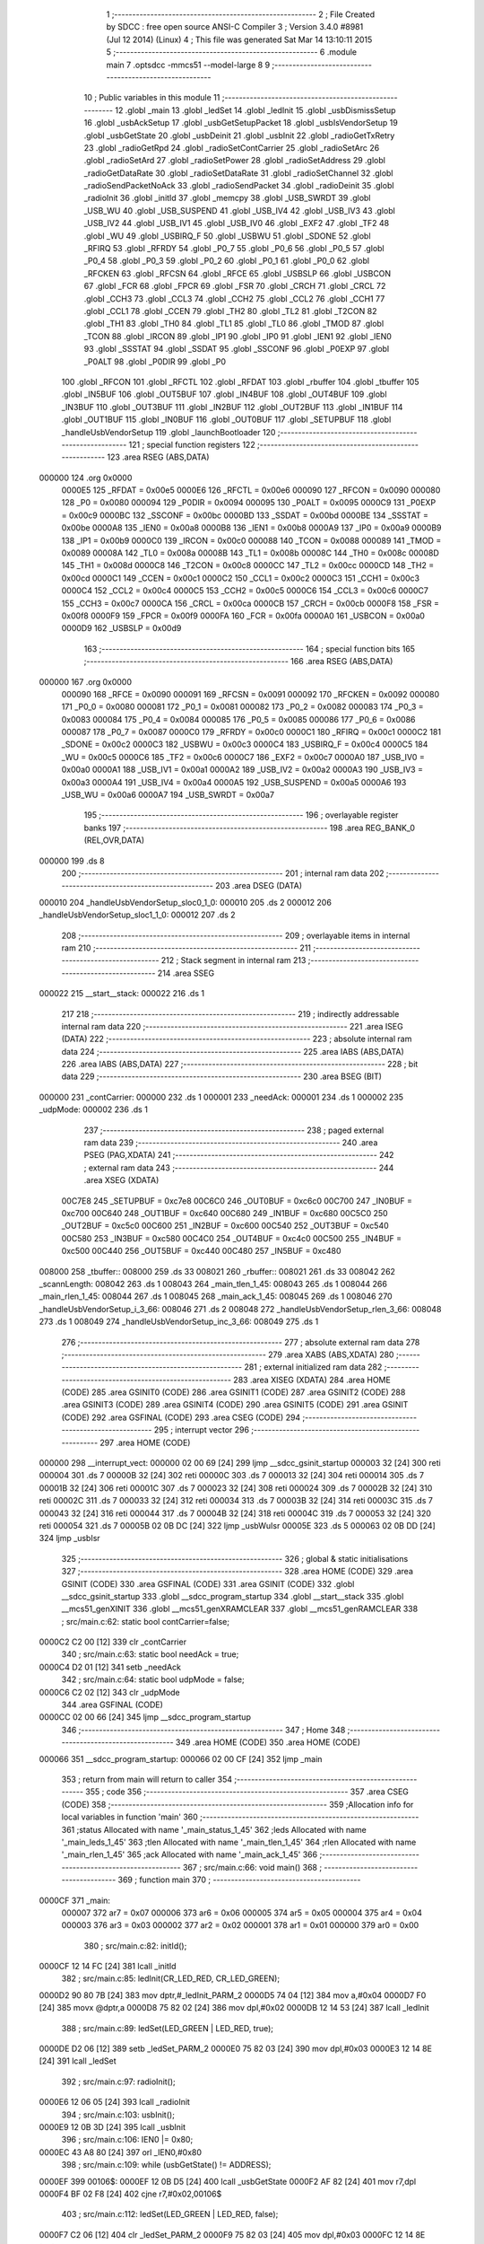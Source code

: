                                       1 ;--------------------------------------------------------
                                      2 ; File Created by SDCC : free open source ANSI-C Compiler
                                      3 ; Version 3.4.0 #8981 (Jul 12 2014) (Linux)
                                      4 ; This file was generated Sat Mar 14 13:10:11 2015
                                      5 ;--------------------------------------------------------
                                      6 	.module main
                                      7 	.optsdcc -mmcs51 --model-large
                                      8 	
                                      9 ;--------------------------------------------------------
                                     10 ; Public variables in this module
                                     11 ;--------------------------------------------------------
                                     12 	.globl _main
                                     13 	.globl _ledSet
                                     14 	.globl _ledInit
                                     15 	.globl _usbDismissSetup
                                     16 	.globl _usbAckSetup
                                     17 	.globl _usbGetSetupPacket
                                     18 	.globl _usbIsVendorSetup
                                     19 	.globl _usbGetState
                                     20 	.globl _usbDeinit
                                     21 	.globl _usbInit
                                     22 	.globl _radioGetTxRetry
                                     23 	.globl _radioGetRpd
                                     24 	.globl _radioSetContCarrier
                                     25 	.globl _radioSetArc
                                     26 	.globl _radioSetArd
                                     27 	.globl _radioSetPower
                                     28 	.globl _radioSetAddress
                                     29 	.globl _radioGetDataRate
                                     30 	.globl _radioSetDataRate
                                     31 	.globl _radioSetChannel
                                     32 	.globl _radioSendPacketNoAck
                                     33 	.globl _radioSendPacket
                                     34 	.globl _radioDeinit
                                     35 	.globl _radioInit
                                     36 	.globl _initId
                                     37 	.globl _memcpy
                                     38 	.globl _USB_SWRDT
                                     39 	.globl _USB_WU
                                     40 	.globl _USB_SUSPEND
                                     41 	.globl _USB_IV4
                                     42 	.globl _USB_IV3
                                     43 	.globl _USB_IV2
                                     44 	.globl _USB_IV1
                                     45 	.globl _USB_IV0
                                     46 	.globl _EXF2
                                     47 	.globl _TF2
                                     48 	.globl _WU
                                     49 	.globl _USBIRQ_F
                                     50 	.globl _USBWU
                                     51 	.globl _SDONE
                                     52 	.globl _RFIRQ
                                     53 	.globl _RFRDY
                                     54 	.globl _P0_7
                                     55 	.globl _P0_6
                                     56 	.globl _P0_5
                                     57 	.globl _P0_4
                                     58 	.globl _P0_3
                                     59 	.globl _P0_2
                                     60 	.globl _P0_1
                                     61 	.globl _P0_0
                                     62 	.globl _RFCKEN
                                     63 	.globl _RFCSN
                                     64 	.globl _RFCE
                                     65 	.globl _USBSLP
                                     66 	.globl _USBCON
                                     67 	.globl _FCR
                                     68 	.globl _FPCR
                                     69 	.globl _FSR
                                     70 	.globl _CRCH
                                     71 	.globl _CRCL
                                     72 	.globl _CCH3
                                     73 	.globl _CCL3
                                     74 	.globl _CCH2
                                     75 	.globl _CCL2
                                     76 	.globl _CCH1
                                     77 	.globl _CCL1
                                     78 	.globl _CCEN
                                     79 	.globl _TH2
                                     80 	.globl _TL2
                                     81 	.globl _T2CON
                                     82 	.globl _TH1
                                     83 	.globl _TH0
                                     84 	.globl _TL1
                                     85 	.globl _TL0
                                     86 	.globl _TMOD
                                     87 	.globl _TCON
                                     88 	.globl _IRCON
                                     89 	.globl _IP1
                                     90 	.globl _IP0
                                     91 	.globl _IEN1
                                     92 	.globl _IEN0
                                     93 	.globl _SSSTAT
                                     94 	.globl _SSDAT
                                     95 	.globl _SSCONF
                                     96 	.globl _P0EXP
                                     97 	.globl _P0ALT
                                     98 	.globl _P0DIR
                                     99 	.globl _P0
                                    100 	.globl _RFCON
                                    101 	.globl _RFCTL
                                    102 	.globl _RFDAT
                                    103 	.globl _rbuffer
                                    104 	.globl _tbuffer
                                    105 	.globl _IN5BUF
                                    106 	.globl _OUT5BUF
                                    107 	.globl _IN4BUF
                                    108 	.globl _OUT4BUF
                                    109 	.globl _IN3BUF
                                    110 	.globl _OUT3BUF
                                    111 	.globl _IN2BUF
                                    112 	.globl _OUT2BUF
                                    113 	.globl _IN1BUF
                                    114 	.globl _OUT1BUF
                                    115 	.globl _IN0BUF
                                    116 	.globl _OUT0BUF
                                    117 	.globl _SETUPBUF
                                    118 	.globl _handleUsbVendorSetup
                                    119 	.globl _launchBootloader
                                    120 ;--------------------------------------------------------
                                    121 ; special function registers
                                    122 ;--------------------------------------------------------
                                    123 	.area RSEG    (ABS,DATA)
      000000                        124 	.org 0x0000
                           0000E5   125 _RFDAT	=	0x00e5
                           0000E6   126 _RFCTL	=	0x00e6
                           000090   127 _RFCON	=	0x0090
                           000080   128 _P0	=	0x0080
                           000094   129 _P0DIR	=	0x0094
                           000095   130 _P0ALT	=	0x0095
                           0000C9   131 _P0EXP	=	0x00c9
                           0000BC   132 _SSCONF	=	0x00bc
                           0000BD   133 _SSDAT	=	0x00bd
                           0000BE   134 _SSSTAT	=	0x00be
                           0000A8   135 _IEN0	=	0x00a8
                           0000B8   136 _IEN1	=	0x00b8
                           0000A9   137 _IP0	=	0x00a9
                           0000B9   138 _IP1	=	0x00b9
                           0000C0   139 _IRCON	=	0x00c0
                           000088   140 _TCON	=	0x0088
                           000089   141 _TMOD	=	0x0089
                           00008A   142 _TL0	=	0x008a
                           00008B   143 _TL1	=	0x008b
                           00008C   144 _TH0	=	0x008c
                           00008D   145 _TH1	=	0x008d
                           0000C8   146 _T2CON	=	0x00c8
                           0000CC   147 _TL2	=	0x00cc
                           0000CD   148 _TH2	=	0x00cd
                           0000C1   149 _CCEN	=	0x00c1
                           0000C2   150 _CCL1	=	0x00c2
                           0000C3   151 _CCH1	=	0x00c3
                           0000C4   152 _CCL2	=	0x00c4
                           0000C5   153 _CCH2	=	0x00c5
                           0000C6   154 _CCL3	=	0x00c6
                           0000C7   155 _CCH3	=	0x00c7
                           0000CA   156 _CRCL	=	0x00ca
                           0000CB   157 _CRCH	=	0x00cb
                           0000F8   158 _FSR	=	0x00f8
                           0000F9   159 _FPCR	=	0x00f9
                           0000FA   160 _FCR	=	0x00fa
                           0000A0   161 _USBCON	=	0x00a0
                           0000D9   162 _USBSLP	=	0x00d9
                                    163 ;--------------------------------------------------------
                                    164 ; special function bits
                                    165 ;--------------------------------------------------------
                                    166 	.area RSEG    (ABS,DATA)
      000000                        167 	.org 0x0000
                           000090   168 _RFCE	=	0x0090
                           000091   169 _RFCSN	=	0x0091
                           000092   170 _RFCKEN	=	0x0092
                           000080   171 _P0_0	=	0x0080
                           000081   172 _P0_1	=	0x0081
                           000082   173 _P0_2	=	0x0082
                           000083   174 _P0_3	=	0x0083
                           000084   175 _P0_4	=	0x0084
                           000085   176 _P0_5	=	0x0085
                           000086   177 _P0_6	=	0x0086
                           000087   178 _P0_7	=	0x0087
                           0000C0   179 _RFRDY	=	0x00c0
                           0000C1   180 _RFIRQ	=	0x00c1
                           0000C2   181 _SDONE	=	0x00c2
                           0000C3   182 _USBWU	=	0x00c3
                           0000C4   183 _USBIRQ_F	=	0x00c4
                           0000C5   184 _WU	=	0x00c5
                           0000C6   185 _TF2	=	0x00c6
                           0000C7   186 _EXF2	=	0x00c7
                           0000A0   187 _USB_IV0	=	0x00a0
                           0000A1   188 _USB_IV1	=	0x00a1
                           0000A2   189 _USB_IV2	=	0x00a2
                           0000A3   190 _USB_IV3	=	0x00a3
                           0000A4   191 _USB_IV4	=	0x00a4
                           0000A5   192 _USB_SUSPEND	=	0x00a5
                           0000A6   193 _USB_WU	=	0x00a6
                           0000A7   194 _USB_SWRDT	=	0x00a7
                                    195 ;--------------------------------------------------------
                                    196 ; overlayable register banks
                                    197 ;--------------------------------------------------------
                                    198 	.area REG_BANK_0	(REL,OVR,DATA)
      000000                        199 	.ds 8
                                    200 ;--------------------------------------------------------
                                    201 ; internal ram data
                                    202 ;--------------------------------------------------------
                                    203 	.area DSEG    (DATA)
      000010                        204 _handleUsbVendorSetup_sloc0_1_0:
      000010                        205 	.ds 2
      000012                        206 _handleUsbVendorSetup_sloc1_1_0:
      000012                        207 	.ds 2
                                    208 ;--------------------------------------------------------
                                    209 ; overlayable items in internal ram 
                                    210 ;--------------------------------------------------------
                                    211 ;--------------------------------------------------------
                                    212 ; Stack segment in internal ram 
                                    213 ;--------------------------------------------------------
                                    214 	.area	SSEG
      000022                        215 __start__stack:
      000022                        216 	.ds	1
                                    217 
                                    218 ;--------------------------------------------------------
                                    219 ; indirectly addressable internal ram data
                                    220 ;--------------------------------------------------------
                                    221 	.area ISEG    (DATA)
                                    222 ;--------------------------------------------------------
                                    223 ; absolute internal ram data
                                    224 ;--------------------------------------------------------
                                    225 	.area IABS    (ABS,DATA)
                                    226 	.area IABS    (ABS,DATA)
                                    227 ;--------------------------------------------------------
                                    228 ; bit data
                                    229 ;--------------------------------------------------------
                                    230 	.area BSEG    (BIT)
      000000                        231 _contCarrier:
      000000                        232 	.ds 1
      000001                        233 _needAck:
      000001                        234 	.ds 1
      000002                        235 _udpMode:
      000002                        236 	.ds 1
                                    237 ;--------------------------------------------------------
                                    238 ; paged external ram data
                                    239 ;--------------------------------------------------------
                                    240 	.area PSEG    (PAG,XDATA)
                                    241 ;--------------------------------------------------------
                                    242 ; external ram data
                                    243 ;--------------------------------------------------------
                                    244 	.area XSEG    (XDATA)
                           00C7E8   245 _SETUPBUF	=	0xc7e8
                           00C6C0   246 _OUT0BUF	=	0xc6c0
                           00C700   247 _IN0BUF	=	0xc700
                           00C640   248 _OUT1BUF	=	0xc640
                           00C680   249 _IN1BUF	=	0xc680
                           00C5C0   250 _OUT2BUF	=	0xc5c0
                           00C600   251 _IN2BUF	=	0xc600
                           00C540   252 _OUT3BUF	=	0xc540
                           00C580   253 _IN3BUF	=	0xc580
                           00C4C0   254 _OUT4BUF	=	0xc4c0
                           00C500   255 _IN4BUF	=	0xc500
                           00C440   256 _OUT5BUF	=	0xc440
                           00C480   257 _IN5BUF	=	0xc480
      008000                        258 _tbuffer::
      008000                        259 	.ds 33
      008021                        260 _rbuffer::
      008021                        261 	.ds 33
      008042                        262 _scannLength:
      008042                        263 	.ds 1
      008043                        264 _main_tlen_1_45:
      008043                        265 	.ds 1
      008044                        266 _main_rlen_1_45:
      008044                        267 	.ds 1
      008045                        268 _main_ack_1_45:
      008045                        269 	.ds 1
      008046                        270 _handleUsbVendorSetup_i_3_66:
      008046                        271 	.ds 2
      008048                        272 _handleUsbVendorSetup_rlen_3_66:
      008048                        273 	.ds 1
      008049                        274 _handleUsbVendorSetup_inc_3_66:
      008049                        275 	.ds 1
                                    276 ;--------------------------------------------------------
                                    277 ; absolute external ram data
                                    278 ;--------------------------------------------------------
                                    279 	.area XABS    (ABS,XDATA)
                                    280 ;--------------------------------------------------------
                                    281 ; external initialized ram data
                                    282 ;--------------------------------------------------------
                                    283 	.area XISEG   (XDATA)
                                    284 	.area HOME    (CODE)
                                    285 	.area GSINIT0 (CODE)
                                    286 	.area GSINIT1 (CODE)
                                    287 	.area GSINIT2 (CODE)
                                    288 	.area GSINIT3 (CODE)
                                    289 	.area GSINIT4 (CODE)
                                    290 	.area GSINIT5 (CODE)
                                    291 	.area GSINIT  (CODE)
                                    292 	.area GSFINAL (CODE)
                                    293 	.area CSEG    (CODE)
                                    294 ;--------------------------------------------------------
                                    295 ; interrupt vector 
                                    296 ;--------------------------------------------------------
                                    297 	.area HOME    (CODE)
      000000                        298 __interrupt_vect:
      000000 02 00 69         [24]  299 	ljmp	__sdcc_gsinit_startup
      000003 32               [24]  300 	reti
      000004                        301 	.ds	7
      00000B 32               [24]  302 	reti
      00000C                        303 	.ds	7
      000013 32               [24]  304 	reti
      000014                        305 	.ds	7
      00001B 32               [24]  306 	reti
      00001C                        307 	.ds	7
      000023 32               [24]  308 	reti
      000024                        309 	.ds	7
      00002B 32               [24]  310 	reti
      00002C                        311 	.ds	7
      000033 32               [24]  312 	reti
      000034                        313 	.ds	7
      00003B 32               [24]  314 	reti
      00003C                        315 	.ds	7
      000043 32               [24]  316 	reti
      000044                        317 	.ds	7
      00004B 32               [24]  318 	reti
      00004C                        319 	.ds	7
      000053 32               [24]  320 	reti
      000054                        321 	.ds	7
      00005B 02 0B DC         [24]  322 	ljmp	_usbWuIsr
      00005E                        323 	.ds	5
      000063 02 0B DD         [24]  324 	ljmp	_usbIsr
                                    325 ;--------------------------------------------------------
                                    326 ; global & static initialisations
                                    327 ;--------------------------------------------------------
                                    328 	.area HOME    (CODE)
                                    329 	.area GSINIT  (CODE)
                                    330 	.area GSFINAL (CODE)
                                    331 	.area GSINIT  (CODE)
                                    332 	.globl __sdcc_gsinit_startup
                                    333 	.globl __sdcc_program_startup
                                    334 	.globl __start__stack
                                    335 	.globl __mcs51_genXINIT
                                    336 	.globl __mcs51_genXRAMCLEAR
                                    337 	.globl __mcs51_genRAMCLEAR
                                    338 ;	src/main.c:62: static bool contCarrier=false;
      0000C2 C2 00            [12]  339 	clr	_contCarrier
                                    340 ;	src/main.c:63: static bool needAck = true;
      0000C4 D2 01            [12]  341 	setb	_needAck
                                    342 ;	src/main.c:64: static bool udpMode = false;
      0000C6 C2 02            [12]  343 	clr	_udpMode
                                    344 	.area GSFINAL (CODE)
      0000CC 02 00 66         [24]  345 	ljmp	__sdcc_program_startup
                                    346 ;--------------------------------------------------------
                                    347 ; Home
                                    348 ;--------------------------------------------------------
                                    349 	.area HOME    (CODE)
                                    350 	.area HOME    (CODE)
      000066                        351 __sdcc_program_startup:
      000066 02 00 CF         [24]  352 	ljmp	_main
                                    353 ;	return from main will return to caller
                                    354 ;--------------------------------------------------------
                                    355 ; code
                                    356 ;--------------------------------------------------------
                                    357 	.area CSEG    (CODE)
                                    358 ;------------------------------------------------------------
                                    359 ;Allocation info for local variables in function 'main'
                                    360 ;------------------------------------------------------------
                                    361 ;status                    Allocated with name '_main_status_1_45'
                                    362 ;leds                      Allocated with name '_main_leds_1_45'
                                    363 ;tlen                      Allocated with name '_main_tlen_1_45'
                                    364 ;rlen                      Allocated with name '_main_rlen_1_45'
                                    365 ;ack                       Allocated with name '_main_ack_1_45'
                                    366 ;------------------------------------------------------------
                                    367 ;	src/main.c:66: void main()
                                    368 ;	-----------------------------------------
                                    369 ;	 function main
                                    370 ;	-----------------------------------------
      0000CF                        371 _main:
                           000007   372 	ar7 = 0x07
                           000006   373 	ar6 = 0x06
                           000005   374 	ar5 = 0x05
                           000004   375 	ar4 = 0x04
                           000003   376 	ar3 = 0x03
                           000002   377 	ar2 = 0x02
                           000001   378 	ar1 = 0x01
                           000000   379 	ar0 = 0x00
                                    380 ;	src/main.c:82: initId();
      0000CF 12 14 FC         [24]  381 	lcall	_initId
                                    382 ;	src/main.c:85: ledInit(CR_LED_RED, CR_LED_GREEN);
      0000D2 90 80 7B         [24]  383 	mov	dptr,#_ledInit_PARM_2
      0000D5 74 04            [12]  384 	mov	a,#0x04
      0000D7 F0               [24]  385 	movx	@dptr,a
      0000D8 75 82 02         [24]  386 	mov	dpl,#0x02
      0000DB 12 14 53         [24]  387 	lcall	_ledInit
                                    388 ;	src/main.c:89: ledSet(LED_GREEN | LED_RED, true);
      0000DE D2 06            [12]  389 	setb	_ledSet_PARM_2
      0000E0 75 82 03         [24]  390 	mov	dpl,#0x03
      0000E3 12 14 8E         [24]  391 	lcall	_ledSet
                                    392 ;	src/main.c:97: radioInit();
      0000E6 12 06 05         [24]  393 	lcall	_radioInit
                                    394 ;	src/main.c:103: usbInit();
      0000E9 12 0B 3D         [24]  395 	lcall	_usbInit
                                    396 ;	src/main.c:106: IEN0 |= 0x80;
      0000EC 43 A8 80         [24]  397 	orl	_IEN0,#0x80
                                    398 ;	src/main.c:109: while (usbGetState() != ADDRESS);
      0000EF                        399 00106$:
      0000EF 12 0B D5         [24]  400 	lcall	_usbGetState
      0000F2 AF 82            [24]  401 	mov	r7,dpl
      0000F4 BF 02 F8         [24]  402 	cjne	r7,#0x02,00106$
                                    403 ;	src/main.c:112: ledSet(LED_GREEN | LED_RED, false);
      0000F7 C2 06            [12]  404 	clr	_ledSet_PARM_2
      0000F9 75 82 03         [24]  405 	mov	dpl,#0x03
      0000FC 12 14 8E         [24]  406 	lcall	_ledSet
                                    407 ;	src/main.c:115: while (usbGetState() != CONFIGURED);
      0000FF                        408 00109$:
      0000FF 12 0B D5         [24]  409 	lcall	_usbGetState
      000102 AF 82            [24]  410 	mov	r7,dpl
      000104 BF 03 F8         [24]  411 	cjne	r7,#0x03,00109$
                                    412 ;	src/main.c:118: OUT1BC=0xFF;
      000107 90 C7 C7         [24]  413 	mov	dptr,#0xC7C7
      00010A 74 FF            [12]  414 	mov	a,#0xFF
      00010C F0               [24]  415 	movx	@dptr,a
                                    416 ;	src/main.c:120: while(1)
      00010D                        417 00132$:
                                    418 ;	src/main.c:124: if (!(OUT1CS&EPBSY) && !contCarrier)
      00010D 90 C7 C6         [24]  419 	mov	dptr,#0xC7C6
      000110 E0               [24]  420 	movx	a,@dptr
      000111 FF               [12]  421 	mov	r7,a
      000112 30 E1 03         [24]  422 	jnb	acc.1,00189$
      000115 02 02 79         [24]  423 	ljmp	00127$
      000118                        424 00189$:
      000118 30 00 03         [24]  425 	jnb	_contCarrier,00190$
      00011B 02 02 79         [24]  426 	ljmp	00127$
      00011E                        427 00190$:
                                    428 ;	src/main.c:128: IN1CS = 0x02;
      00011E 90 C7 B6         [24]  429 	mov	dptr,#0xC7B6
      000121 74 02            [12]  430 	mov	a,#0x02
      000123 F0               [24]  431 	movx	@dptr,a
                                    432 ;	src/main.c:131: tlen = OUT1BC;
      000124 90 C7 C7         [24]  433 	mov	dptr,#0xC7C7
      000127 E0               [24]  434 	movx	a,@dptr
      000128 FF               [12]  435 	mov	r7,a
      000129 90 80 43         [24]  436 	mov	dptr,#_main_tlen_1_45
      00012C F0               [24]  437 	movx	@dptr,a
                                    438 ;	src/main.c:132: if (tlen>32) tlen=32;
      00012D C3               [12]  439 	clr	c
      00012E 74 A0            [12]  440 	mov	a,#(0x20 ^ 0x80)
      000130 8F F0            [24]  441 	mov	b,r7
      000132 63 F0 80         [24]  442 	xrl	b,#0x80
      000135 95 F0            [12]  443 	subb	a,b
      000137 50 06            [24]  444 	jnc	00113$
      000139 90 80 43         [24]  445 	mov	dptr,#_main_tlen_1_45
      00013C 74 20            [12]  446 	mov	a,#0x20
      00013E F0               [24]  447 	movx	@dptr,a
      00013F                        448 00113$:
                                    449 ;	src/main.c:135: memcpy(tbuffer, OUT1BUF, tlen);
      00013F 90 80 43         [24]  450 	mov	dptr,#_main_tlen_1_45
      000142 E0               [24]  451 	movx	a,@dptr
      000143 FF               [12]  452 	mov	r7,a
      000144 FD               [12]  453 	mov	r5,a
      000145 33               [12]  454 	rlc	a
      000146 95 E0            [12]  455 	subb	a,acc
      000148 FE               [12]  456 	mov	r6,a
      000149 90 80 85         [24]  457 	mov	dptr,#_memcpy_PARM_2
      00014C 74 40            [12]  458 	mov	a,#_OUT1BUF
      00014E F0               [24]  459 	movx	@dptr,a
      00014F 74 C6            [12]  460 	mov	a,#(_OUT1BUF >> 8)
      000151 A3               [24]  461 	inc	dptr
      000152 F0               [24]  462 	movx	@dptr,a
      000153 E4               [12]  463 	clr	a
      000154 A3               [24]  464 	inc	dptr
      000155 F0               [24]  465 	movx	@dptr,a
      000156 90 80 88         [24]  466 	mov	dptr,#_memcpy_PARM_3
      000159 ED               [12]  467 	mov	a,r5
      00015A F0               [24]  468 	movx	@dptr,a
      00015B EE               [12]  469 	mov	a,r6
      00015C A3               [24]  470 	inc	dptr
      00015D F0               [24]  471 	movx	@dptr,a
      00015E 90 80 00         [24]  472 	mov	dptr,#_tbuffer
      000161 75 F0 00         [24]  473 	mov	b,#0x00
      000164 C0 07            [24]  474 	push	ar7
      000166 12 15 3A         [24]  475 	lcall	_memcpy
      000169 D0 07            [24]  476 	pop	ar7
                                    477 ;	src/main.c:136: if (needAck)
      00016B 20 01 03         [24]  478 	jb	_needAck,00192$
      00016E 02 02 4F         [24]  479 	ljmp	00124$
      000171                        480 00192$:
                                    481 ;	src/main.c:138: status = radioSendPacket(tbuffer, tlen, rbuffer, &rlen);
      000171 90 80 58         [24]  482 	mov	dptr,#_radioSendPacket_PARM_2
      000174 EF               [12]  483 	mov	a,r7
      000175 F0               [24]  484 	movx	@dptr,a
      000176 90 80 59         [24]  485 	mov	dptr,#_radioSendPacket_PARM_3
      000179 74 21            [12]  486 	mov	a,#_rbuffer
      00017B F0               [24]  487 	movx	@dptr,a
      00017C 74 80            [12]  488 	mov	a,#(_rbuffer >> 8)
      00017E A3               [24]  489 	inc	dptr
      00017F F0               [24]  490 	movx	@dptr,a
      000180 90 80 5B         [24]  491 	mov	dptr,#_radioSendPacket_PARM_4
      000183 74 44            [12]  492 	mov	a,#_main_rlen_1_45
      000185 F0               [24]  493 	movx	@dptr,a
      000186 74 80            [12]  494 	mov	a,#(_main_rlen_1_45 >> 8)
      000188 A3               [24]  495 	inc	dptr
      000189 F0               [24]  496 	movx	@dptr,a
      00018A E4               [12]  497 	clr	a
      00018B A3               [24]  498 	inc	dptr
      00018C F0               [24]  499 	movx	@dptr,a
      00018D 90 80 00         [24]  500 	mov	dptr,#_tbuffer
      000190 12 08 7D         [24]  501 	lcall	_radioSendPacket
      000193 AE 82            [24]  502 	mov	r6,dpl
                                    503 ;	src/main.c:143: ledTimeout = 2;
      000195 90 80 7E         [24]  504 	mov	dptr,#_ledTimeout
      000198 74 02            [12]  505 	mov	a,#0x02
      00019A F0               [24]  506 	movx	@dptr,a
      00019B E4               [12]  507 	clr	a
      00019C A3               [24]  508 	inc	dptr
      00019D F0               [24]  509 	movx	@dptr,a
                                    510 ;	src/main.c:144: ledSet(LED_GREEN | LED_RED, false);
      00019E C2 06            [12]  511 	clr	_ledSet_PARM_2
      0001A0 75 82 03         [24]  512 	mov	dpl,#0x03
      0001A3 C0 06            [24]  513 	push	ar6
      0001A5 12 14 8E         [24]  514 	lcall	_ledSet
      0001A8 D0 06            [24]  515 	pop	ar6
                                    516 ;	src/main.c:145: if(status)
      0001AA EE               [12]  517 	mov	a,r6
      0001AB 60 0E            [24]  518 	jz	00115$
                                    519 ;	src/main.c:146: ledSet(LED_GREEN, true);
      0001AD D2 06            [12]  520 	setb	_ledSet_PARM_2
      0001AF 75 82 02         [24]  521 	mov	dpl,#0x02
      0001B2 C0 06            [24]  522 	push	ar6
      0001B4 12 14 8E         [24]  523 	lcall	_ledSet
      0001B7 D0 06            [24]  524 	pop	ar6
      0001B9 80 0C            [24]  525 	sjmp	00116$
      0001BB                        526 00115$:
                                    527 ;	src/main.c:148: ledSet(LED_RED, true);
      0001BB D2 06            [12]  528 	setb	_ledSet_PARM_2
      0001BD 75 82 01         [24]  529 	mov	dpl,#0x01
      0001C0 C0 06            [24]  530 	push	ar6
      0001C2 12 14 8E         [24]  531 	lcall	_ledSet
      0001C5 D0 06            [24]  532 	pop	ar6
      0001C7                        533 00116$:
                                    534 ;	src/main.c:150: OUT1BC=BCDUMMY;
      0001C7 90 C7 C7         [24]  535 	mov	dptr,#0xC7C7
      0001CA 74 01            [12]  536 	mov	a,#0x01
      0001CC F0               [24]  537 	movx	@dptr,a
                                    538 ;	src/main.c:154: ack=status?1:0;
      0001CD EE               [12]  539 	mov	a,r6
      0001CE 60 04            [24]  540 	jz	00136$
      0001D0 7D 01            [12]  541 	mov	r5,#0x01
      0001D2 80 02            [24]  542 	sjmp	00137$
      0001D4                        543 00136$:
      0001D4 7D 00            [12]  544 	mov	r5,#0x00
      0001D6                        545 00137$:
      0001D6 90 80 45         [24]  546 	mov	dptr,#_main_ack_1_45
      0001D9 ED               [12]  547 	mov	a,r5
      0001DA F0               [24]  548 	movx	@dptr,a
                                    549 ;	src/main.c:155: if (ack)
      0001DB ED               [12]  550 	mov	a,r5
      0001DC 60 2B            [24]  551 	jz	00120$
                                    552 ;	src/main.c:157: if (radioGetRpd()) ack |= 0x02;
      0001DE C0 06            [24]  553 	push	ar6
      0001E0 C0 05            [24]  554 	push	ar5
      0001E2 12 0B 2A         [24]  555 	lcall	_radioGetRpd
      0001E5 E5 82            [12]  556 	mov	a,dpl
      0001E7 D0 05            [24]  557 	pop	ar5
      0001E9 D0 06            [24]  558 	pop	ar6
      0001EB 60 07            [24]  559 	jz	00118$
      0001ED 90 80 45         [24]  560 	mov	dptr,#_main_ack_1_45
      0001F0 74 02            [12]  561 	mov	a,#0x02
      0001F2 4D               [12]  562 	orl	a,r5
      0001F3 F0               [24]  563 	movx	@dptr,a
      0001F4                        564 00118$:
                                    565 ;	src/main.c:158: ack |= radioGetTxRetry()<<4;
      0001F4 C0 06            [24]  566 	push	ar6
      0001F6 12 0B 30         [24]  567 	lcall	_radioGetTxRetry
      0001F9 AD 82            [24]  568 	mov	r5,dpl
      0001FB D0 06            [24]  569 	pop	ar6
      0001FD ED               [12]  570 	mov	a,r5
      0001FE C4               [12]  571 	swap	a
      0001FF 54 F0            [12]  572 	anl	a,#0xF0
      000201 FD               [12]  573 	mov	r5,a
      000202 90 80 45         [24]  574 	mov	dptr,#_main_ack_1_45
      000205 E0               [24]  575 	movx	a,@dptr
      000206 FC               [12]  576 	mov	r4,a
      000207 4D               [12]  577 	orl	a,r5
      000208 F0               [24]  578 	movx	@dptr,a
      000209                        579 00120$:
                                    580 ;	src/main.c:160: IN1BUF[0]=ack;
      000209 90 80 45         [24]  581 	mov	dptr,#_main_ack_1_45
      00020C E0               [24]  582 	movx	a,@dptr
      00020D FD               [12]  583 	mov	r5,a
      00020E 90 C6 80         [24]  584 	mov	dptr,#_IN1BUF
      000211 F0               [24]  585 	movx	@dptr,a
                                    586 ;	src/main.c:161: if(!(status&BIT_TX_DS)) rlen=0;
      000212 EE               [12]  587 	mov	a,r6
      000213 20 E5 05         [24]  588 	jb	acc.5,00122$
      000216 90 80 44         [24]  589 	mov	dptr,#_main_rlen_1_45
      000219 E4               [12]  590 	clr	a
      00021A F0               [24]  591 	movx	@dptr,a
      00021B                        592 00122$:
                                    593 ;	src/main.c:162: memcpy(IN1BUF+1, rbuffer, rlen);
      00021B 90 80 44         [24]  594 	mov	dptr,#_main_rlen_1_45
      00021E E0               [24]  595 	movx	a,@dptr
      00021F FE               [12]  596 	mov	r6,a
      000220 33               [12]  597 	rlc	a
      000221 95 E0            [12]  598 	subb	a,acc
      000223 FD               [12]  599 	mov	r5,a
      000224 90 80 85         [24]  600 	mov	dptr,#_memcpy_PARM_2
      000227 74 21            [12]  601 	mov	a,#_rbuffer
      000229 F0               [24]  602 	movx	@dptr,a
      00022A 74 80            [12]  603 	mov	a,#(_rbuffer >> 8)
      00022C A3               [24]  604 	inc	dptr
      00022D F0               [24]  605 	movx	@dptr,a
      00022E E4               [12]  606 	clr	a
      00022F A3               [24]  607 	inc	dptr
      000230 F0               [24]  608 	movx	@dptr,a
      000231 90 80 88         [24]  609 	mov	dptr,#_memcpy_PARM_3
      000234 EE               [12]  610 	mov	a,r6
      000235 F0               [24]  611 	movx	@dptr,a
      000236 ED               [12]  612 	mov	a,r5
      000237 A3               [24]  613 	inc	dptr
      000238 F0               [24]  614 	movx	@dptr,a
      000239 90 C6 81         [24]  615 	mov	dptr,#(_IN1BUF + 0x0001)
      00023C 75 F0 00         [24]  616 	mov	b,#0x00
      00023F 12 15 3A         [24]  617 	lcall	_memcpy
                                    618 ;	src/main.c:164: IN1BC = rlen+1;
      000242 90 80 44         [24]  619 	mov	dptr,#_main_rlen_1_45
      000245 E0               [24]  620 	movx	a,@dptr
      000246 FE               [12]  621 	mov	r6,a
      000247 0E               [12]  622 	inc	r6
      000248 90 C7 B7         [24]  623 	mov	dptr,#0xC7B7
      00024B EE               [12]  624 	mov	a,r6
      00024C F0               [24]  625 	movx	@dptr,a
      00024D 80 2A            [24]  626 	sjmp	00127$
      00024F                        627 00124$:
                                    628 ;	src/main.c:168: radioSendPacketNoAck(tbuffer, tlen);
      00024F 90 80 60         [24]  629 	mov	dptr,#_radioSendPacketNoAck_PARM_2
      000252 EF               [12]  630 	mov	a,r7
      000253 F0               [24]  631 	movx	@dptr,a
      000254 90 80 00         [24]  632 	mov	dptr,#_tbuffer
      000257 12 09 24         [24]  633 	lcall	_radioSendPacketNoAck
                                    634 ;	src/main.c:170: ledTimeout = 2;
      00025A 90 80 7E         [24]  635 	mov	dptr,#_ledTimeout
      00025D 74 02            [12]  636 	mov	a,#0x02
      00025F F0               [24]  637 	movx	@dptr,a
      000260 E4               [12]  638 	clr	a
      000261 A3               [24]  639 	inc	dptr
      000262 F0               [24]  640 	movx	@dptr,a
                                    641 ;	src/main.c:171: ledSet(LED_GREEN | LED_RED, false);
      000263 C2 06            [12]  642 	clr	_ledSet_PARM_2
      000265 75 82 03         [24]  643 	mov	dpl,#0x03
      000268 12 14 8E         [24]  644 	lcall	_ledSet
                                    645 ;	src/main.c:172: ledSet(LED_GREEN, true);
      00026B D2 06            [12]  646 	setb	_ledSet_PARM_2
      00026D 75 82 02         [24]  647 	mov	dpl,#0x02
      000270 12 14 8E         [24]  648 	lcall	_ledSet
                                    649 ;	src/main.c:175: OUT1BC=BCDUMMY;
      000273 90 C7 C7         [24]  650 	mov	dptr,#0xC7C7
      000276 74 01            [12]  651 	mov	a,#0x01
      000278 F0               [24]  652 	movx	@dptr,a
      000279                        653 00127$:
                                    654 ;	src/main.c:180: if(usbIsVendorSetup())
      000279 12 14 38         [24]  655 	lcall	_usbIsVendorSetup
      00027C 40 03            [24]  656 	jc	00198$
      00027E 02 01 0D         [24]  657 	ljmp	00132$
      000281                        658 00198$:
                                    659 ;	src/main.c:181: handleUsbVendorSetup();
      000281 12 02 87         [24]  660 	lcall	_handleUsbVendorSetup
      000284 02 01 0D         [24]  661 	ljmp	00132$
                                    662 ;------------------------------------------------------------
                                    663 ;Allocation info for local variables in function 'handleUsbVendorSetup'
                                    664 ;------------------------------------------------------------
                                    665 ;sloc0                     Allocated with name '_handleUsbVendorSetup_sloc0_1_0'
                                    666 ;sloc1                     Allocated with name '_handleUsbVendorSetup_sloc1_1_0'
                                    667 ;setup                     Allocated with name '_handleUsbVendorSetup_setup_1_54'
                                    668 ;i                         Allocated with name '_handleUsbVendorSetup_i_3_66'
                                    669 ;rlen                      Allocated with name '_handleUsbVendorSetup_rlen_3_66'
                                    670 ;status                    Allocated with name '_handleUsbVendorSetup_status_3_66'
                                    671 ;inc                       Allocated with name '_handleUsbVendorSetup_inc_3_66'
                                    672 ;start                     Allocated with name '_handleUsbVendorSetup_start_3_66'
                                    673 ;stop                      Allocated with name '_handleUsbVendorSetup_stop_3_66'
                                    674 ;------------------------------------------------------------
                                    675 ;	src/main.c:186: void handleUsbVendorSetup()
                                    676 ;	-----------------------------------------
                                    677 ;	 function handleUsbVendorSetup
                                    678 ;	-----------------------------------------
      000287                        679 _handleUsbVendorSetup:
                                    680 ;	src/main.c:188: __xdata struct controllStruct *setup = usbGetSetupPacket();
      000287 12 14 41         [24]  681 	lcall	_usbGetSetupPacket
      00028A AE 82            [24]  682 	mov	r6,dpl
      00028C AF 83            [24]  683 	mov	r7,dph
                                    684 ;	src/main.c:191: if (usbGetState() >= CONFIGURED)
      00028E C0 07            [24]  685 	push	ar7
      000290 C0 06            [24]  686 	push	ar6
      000292 12 0B D5         [24]  687 	lcall	_usbGetState
      000295 AD 82            [24]  688 	mov	r5,dpl
      000297 D0 06            [24]  689 	pop	ar6
      000299 D0 07            [24]  690 	pop	ar7
      00029B BD 03 00         [24]  691 	cjne	r5,#0x03,00258$
      00029E                        692 00258$:
      00029E 50 03            [24]  693 	jnc	00259$
      0002A0 02 05 DC         [24]  694 	ljmp	00157$
      0002A3                        695 00259$:
                                    696 ;	src/main.c:193: if(setup->request == LAUNCH_BOOTLOADER)
      0002A3 8E 82            [24]  697 	mov	dpl,r6
      0002A5 8F 83            [24]  698 	mov	dph,r7
      0002A7 A3               [24]  699 	inc	dptr
      0002A8 E0               [24]  700 	movx	a,@dptr
      0002A9 FD               [12]  701 	mov	r5,a
      0002AA BD FF 06         [24]  702 	cjne	r5,#0xFF,00154$
                                    703 ;	src/main.c:196: usbAckSetup();
      0002AD 12 14 45         [24]  704 	lcall	_usbAckSetup
                                    705 ;	src/main.c:198: launchBootloader();
                                    706 ;	src/main.c:201: return;
      0002B0 02 05 DF         [24]  707 	ljmp	_launchBootloader
      0002B3                        708 00154$:
                                    709 ;	src/main.c:203: else if(setup->request == SET_RADIO_CHANNEL)
      0002B3 BD 01 12         [24]  710 	cjne	r5,#0x01,00151$
                                    711 ;	src/main.c:205: radioSetChannel(setup->value);
      0002B6 8E 82            [24]  712 	mov	dpl,r6
      0002B8 8F 83            [24]  713 	mov	dph,r7
      0002BA A3               [24]  714 	inc	dptr
      0002BB A3               [24]  715 	inc	dptr
      0002BC E0               [24]  716 	movx	a,@dptr
      0002BD FB               [12]  717 	mov	r3,a
      0002BE A3               [24]  718 	inc	dptr
      0002BF E0               [24]  719 	movx	a,@dptr
      0002C0 8B 82            [24]  720 	mov	dpl,r3
      0002C2 12 0A 00         [24]  721 	lcall	_radioSetChannel
                                    722 ;	src/main.c:207: usbAckSetup();
                                    723 ;	src/main.c:208: return;
      0002C5 02 14 45         [24]  724 	ljmp	_usbAckSetup
      0002C8                        725 00151$:
                                    726 ;	src/main.c:210: else if(setup->request == SET_DATA_RATE)
      0002C8 BD 03 12         [24]  727 	cjne	r5,#0x03,00148$
                                    728 ;	src/main.c:212: radioSetDataRate(setup->value);
      0002CB 8E 82            [24]  729 	mov	dpl,r6
      0002CD 8F 83            [24]  730 	mov	dph,r7
      0002CF A3               [24]  731 	inc	dptr
      0002D0 A3               [24]  732 	inc	dptr
      0002D1 E0               [24]  733 	movx	a,@dptr
      0002D2 FB               [12]  734 	mov	r3,a
      0002D3 A3               [24]  735 	inc	dptr
      0002D4 E0               [24]  736 	movx	a,@dptr
      0002D5 8B 82            [24]  737 	mov	dpl,r3
      0002D7 12 0A 2E         [24]  738 	lcall	_radioSetDataRate
                                    739 ;	src/main.c:214: usbAckSetup();
                                    740 ;	src/main.c:215: return;
      0002DA 02 14 45         [24]  741 	ljmp	_usbAckSetup
      0002DD                        742 00148$:
                                    743 ;	src/main.c:217: else if(setup->request == SET_RADIO_ADDRESS)
      0002DD BD 02 30         [24]  744 	cjne	r5,#0x02,00145$
                                    745 ;	src/main.c:219: if(setup->length != 5)
      0002E0 74 06            [12]  746 	mov	a,#0x06
      0002E2 2E               [12]  747 	add	a,r6
      0002E3 F5 82            [12]  748 	mov	dpl,a
      0002E5 E4               [12]  749 	clr	a
      0002E6 3F               [12]  750 	addc	a,r7
      0002E7 F5 83            [12]  751 	mov	dph,a
      0002E9 E0               [24]  752 	movx	a,@dptr
      0002EA FB               [12]  753 	mov	r3,a
      0002EB A3               [24]  754 	inc	dptr
      0002EC E0               [24]  755 	movx	a,@dptr
      0002ED FC               [12]  756 	mov	r4,a
      0002EE BB 05 05         [24]  757 	cjne	r3,#0x05,00268$
      0002F1 BC 00 02         [24]  758 	cjne	r4,#0x00,00268$
      0002F4 80 03            [24]  759 	sjmp	00102$
      0002F6                        760 00268$:
                                    761 ;	src/main.c:221: usbDismissSetup();
                                    762 ;	src/main.c:222: return;
      0002F6 02 14 4C         [24]  763 	ljmp	_usbDismissSetup
      0002F9                        764 00102$:
                                    765 ;	src/main.c:226: OUT0BC = BCDUMMY;
      0002F9 90 C7 C5         [24]  766 	mov	dptr,#0xC7C5
      0002FC 74 01            [12]  767 	mov	a,#0x01
      0002FE F0               [24]  768 	movx	@dptr,a
                                    769 ;	src/main.c:227: while (EP0CS & OUTBSY);
      0002FF                        770 00103$:
      0002FF 90 C7 B4         [24]  771 	mov	dptr,#0xC7B4
      000302 E0               [24]  772 	movx	a,@dptr
      000303 FC               [12]  773 	mov	r4,a
      000304 20 E3 F8         [24]  774 	jb	acc.3,00103$
                                    775 ;	src/main.c:230: radioSetAddress(OUT0BUF);
      000307 90 C6 C0         [24]  776 	mov	dptr,#_OUT0BUF
      00030A 12 0A 96         [24]  777 	lcall	_radioSetAddress
                                    778 ;	src/main.c:233: usbAckSetup();
                                    779 ;	src/main.c:234: return;
      00030D 02 14 45         [24]  780 	ljmp	_usbAckSetup
      000310                        781 00145$:
                                    782 ;	src/main.c:236: else if(setup->request == SET_RADIO_POWER)
      000310 BD 04 12         [24]  783 	cjne	r5,#0x04,00142$
                                    784 ;	src/main.c:238: radioSetPower(setup->value);
      000313 8E 82            [24]  785 	mov	dpl,r6
      000315 8F 83            [24]  786 	mov	dph,r7
      000317 A3               [24]  787 	inc	dptr
      000318 A3               [24]  788 	inc	dptr
      000319 E0               [24]  789 	movx	a,@dptr
      00031A FB               [12]  790 	mov	r3,a
      00031B A3               [24]  791 	inc	dptr
      00031C E0               [24]  792 	movx	a,@dptr
      00031D 8B 82            [24]  793 	mov	dpl,r3
      00031F 12 0A 4E         [24]  794 	lcall	_radioSetPower
                                    795 ;	src/main.c:240: usbAckSetup();
                                    796 ;	src/main.c:241: return;
      000322 02 14 45         [24]  797 	ljmp	_usbAckSetup
      000325                        798 00142$:
                                    799 ;	src/main.c:243: else if(setup->request == SET_RADIO_ARD)
      000325 BD 05 12         [24]  800 	cjne	r5,#0x05,00139$
                                    801 ;	src/main.c:245: radioSetArd(setup->value);
      000328 8E 82            [24]  802 	mov	dpl,r6
      00032A 8F 83            [24]  803 	mov	dph,r7
      00032C A3               [24]  804 	inc	dptr
      00032D A3               [24]  805 	inc	dptr
      00032E E0               [24]  806 	movx	a,@dptr
      00032F FB               [12]  807 	mov	r3,a
      000330 A3               [24]  808 	inc	dptr
      000331 E0               [24]  809 	movx	a,@dptr
      000332 8B 82            [24]  810 	mov	dpl,r3
      000334 12 0A 61         [24]  811 	lcall	_radioSetArd
                                    812 ;	src/main.c:247: usbAckSetup();
                                    813 ;	src/main.c:248: return;
      000337 02 14 45         [24]  814 	ljmp	_usbAckSetup
      00033A                        815 00139$:
                                    816 ;	src/main.c:250: else if(setup->request == SET_RADIO_ARC)
      00033A BD 06 12         [24]  817 	cjne	r5,#0x06,00136$
                                    818 ;	src/main.c:252: radioSetArc(setup->value);
      00033D 8E 82            [24]  819 	mov	dpl,r6
      00033F 8F 83            [24]  820 	mov	dph,r7
      000341 A3               [24]  821 	inc	dptr
      000342 A3               [24]  822 	inc	dptr
      000343 E0               [24]  823 	movx	a,@dptr
      000344 FB               [12]  824 	mov	r3,a
      000345 A3               [24]  825 	inc	dptr
      000346 E0               [24]  826 	movx	a,@dptr
      000347 8B 82            [24]  827 	mov	dpl,r3
      000349 12 0A 6F         [24]  828 	lcall	_radioSetArc
                                    829 ;	src/main.c:254: usbAckSetup();
                                    830 ;	src/main.c:255: return;
      00034C 02 14 45         [24]  831 	ljmp	_usbAckSetup
      00034F                        832 00136$:
                                    833 ;	src/main.c:257: else if(setup->request == SET_CONT_CARRIER)
      00034F BD 20 4A         [24]  834 	cjne	r5,#0x20,00133$
                                    835 ;	src/main.c:259: radioSetContCarrier((setup->value)?true:false);
      000352 74 02            [12]  836 	mov	a,#0x02
      000354 2E               [12]  837 	add	a,r6
      000355 FB               [12]  838 	mov	r3,a
      000356 E4               [12]  839 	clr	a
      000357 3F               [12]  840 	addc	a,r7
      000358 FC               [12]  841 	mov	r4,a
      000359 8B 82            [24]  842 	mov	dpl,r3
      00035B 8C 83            [24]  843 	mov	dph,r4
      00035D E0               [24]  844 	movx	a,@dptr
      00035E F9               [12]  845 	mov	r1,a
      00035F A3               [24]  846 	inc	dptr
      000360 E0               [24]  847 	movx	a,@dptr
      000361 49               [12]  848 	orl	a,r1
      000362 24 FF            [12]  849 	add	a,#0xff
      000364 92 03            [24]  850 	mov	_radioSetContCarrier_PARM_1,c
      000366 C0 04            [24]  851 	push	ar4
      000368 C0 03            [24]  852 	push	ar3
      00036A 12 0A 7D         [24]  853 	lcall	_radioSetContCarrier
      00036D D0 03            [24]  854 	pop	ar3
      00036F D0 04            [24]  855 	pop	ar4
                                    856 ;	src/main.c:260: contCarrier = (setup->value)?true:false;
      000371 8B 82            [24]  857 	mov	dpl,r3
      000373 8C 83            [24]  858 	mov	dph,r4
      000375 E0               [24]  859 	movx	a,@dptr
      000376 F9               [12]  860 	mov	r1,a
      000377 A3               [24]  861 	inc	dptr
      000378 E0               [24]  862 	movx	a,@dptr
      000379 49               [12]  863 	orl	a,r1
      00037A 24 FF            [12]  864 	add	a,#0xff
      00037C 92 00            [24]  865 	mov	_contCarrier,c
                                    866 ;	src/main.c:262: ledTimeout = -1;
      00037E 90 80 7E         [24]  867 	mov	dptr,#_ledTimeout
      000381 74 FF            [12]  868 	mov	a,#0xFF
      000383 F0               [24]  869 	movx	@dptr,a
      000384 A3               [24]  870 	inc	dptr
      000385 F0               [24]  871 	movx	@dptr,a
                                    872 ;	src/main.c:263: ledSet(LED_RED, (setup->value)?true:false);
      000386 8B 82            [24]  873 	mov	dpl,r3
      000388 8C 83            [24]  874 	mov	dph,r4
      00038A E0               [24]  875 	movx	a,@dptr
      00038B FB               [12]  876 	mov	r3,a
      00038C A3               [24]  877 	inc	dptr
      00038D E0               [24]  878 	movx	a,@dptr
      00038E 4B               [12]  879 	orl	a,r3
      00038F 24 FF            [12]  880 	add	a,#0xff
      000391 92 06            [24]  881 	mov	_ledSet_PARM_2,c
      000393 75 82 01         [24]  882 	mov	dpl,#0x01
      000396 12 14 8E         [24]  883 	lcall	_ledSet
                                    884 ;	src/main.c:265: usbAckSetup();
                                    885 ;	src/main.c:266: return;
      000399 02 14 45         [24]  886 	ljmp	_usbAckSetup
      00039C                        887 00133$:
                                    888 ;	src/main.c:268: else if(setup->request == ACK_ENABLE)
      00039C BD 10 12         [24]  889 	cjne	r5,#0x10,00130$
                                    890 ;	src/main.c:270: needAck = (setup->value)?true:false;
      00039F 8E 82            [24]  891 	mov	dpl,r6
      0003A1 8F 83            [24]  892 	mov	dph,r7
      0003A3 A3               [24]  893 	inc	dptr
      0003A4 A3               [24]  894 	inc	dptr
      0003A5 E0               [24]  895 	movx	a,@dptr
      0003A6 FB               [12]  896 	mov	r3,a
      0003A7 A3               [24]  897 	inc	dptr
      0003A8 E0               [24]  898 	movx	a,@dptr
      0003A9 4B               [12]  899 	orl	a,r3
      0003AA 24 FF            [12]  900 	add	a,#0xff
      0003AC 92 01            [24]  901 	mov	_needAck,c
                                    902 ;	src/main.c:272: usbAckSetup();
                                    903 ;	src/main.c:273: return;
      0003AE 02 14 45         [24]  904 	ljmp	_usbAckSetup
      0003B1                        905 00130$:
                                    906 ;	src/main.c:275: else if(setup->request == CHANNEL_SCANN && setup->requestType == 0x40)
      0003B1 E4               [12]  907 	clr	a
      0003B2 BD 21 01         [24]  908 	cjne	r5,#0x21,00280$
      0003B5 04               [12]  909 	inc	a
      0003B6                        910 00280$:
      0003B6 FD               [12]  911 	mov	r5,a
      0003B7 70 03            [24]  912 	jnz	00282$
      0003B9 02 05 9C         [24]  913 	ljmp	00126$
      0003BC                        914 00282$:
      0003BC 8E 82            [24]  915 	mov	dpl,r6
      0003BE 8F 83            [24]  916 	mov	dph,r7
      0003C0 E0               [24]  917 	movx	a,@dptr
      0003C1 FC               [12]  918 	mov	r4,a
      0003C2 BC 40 02         [24]  919 	cjne	r4,#0x40,00283$
      0003C5 80 03            [24]  920 	sjmp	00284$
      0003C7                        921 00283$:
      0003C7 02 05 9C         [24]  922 	ljmp	00126$
      0003CA                        923 00284$:
                                    924 ;	src/main.c:280: char inc = 1;
      0003CA 90 80 49         [24]  925 	mov	dptr,#_handleUsbVendorSetup_inc_3_66
      0003CD 74 01            [12]  926 	mov	a,#0x01
      0003CF F0               [24]  927 	movx	@dptr,a
                                    928 ;	src/main.c:282: scannLength = 0;
      0003D0 90 80 42         [24]  929 	mov	dptr,#_scannLength
      0003D3 E4               [12]  930 	clr	a
      0003D4 F0               [24]  931 	movx	@dptr,a
                                    932 ;	src/main.c:284: if(setup->length < 1)
      0003D5 74 06            [12]  933 	mov	a,#0x06
      0003D7 2E               [12]  934 	add	a,r6
      0003D8 FB               [12]  935 	mov	r3,a
      0003D9 E4               [12]  936 	clr	a
      0003DA 3F               [12]  937 	addc	a,r7
      0003DB FC               [12]  938 	mov	r4,a
      0003DC 8B 82            [24]  939 	mov	dpl,r3
      0003DE 8C 83            [24]  940 	mov	dph,r4
      0003E0 E0               [24]  941 	movx	a,@dptr
      0003E1 F9               [12]  942 	mov	r1,a
      0003E2 A3               [24]  943 	inc	dptr
      0003E3 E0               [24]  944 	movx	a,@dptr
      0003E4 FA               [12]  945 	mov	r2,a
      0003E5 C3               [12]  946 	clr	c
      0003E6 E9               [12]  947 	mov	a,r1
      0003E7 94 01            [12]  948 	subb	a,#0x01
      0003E9 EA               [12]  949 	mov	a,r2
      0003EA 94 00            [12]  950 	subb	a,#0x00
      0003EC 50 03            [24]  951 	jnc	00107$
                                    952 ;	src/main.c:286: usbDismissSetup();
                                    953 ;	src/main.c:287: return;
      0003EE 02 14 4C         [24]  954 	ljmp	_usbDismissSetup
      0003F1                        955 00107$:
                                    956 ;	src/main.c:291: start = setup->value;
      0003F1 8E 82            [24]  957 	mov	dpl,r6
      0003F3 8F 83            [24]  958 	mov	dph,r7
      0003F5 A3               [24]  959 	inc	dptr
      0003F6 A3               [24]  960 	inc	dptr
      0003F7 E0               [24]  961 	movx	a,@dptr
      0003F8 F9               [12]  962 	mov	r1,a
      0003F9 A3               [24]  963 	inc	dptr
      0003FA E0               [24]  964 	movx	a,@dptr
                                    965 ;	src/main.c:292: stop = (setup->index>125)?125:setup->index;
      0003FB 8E 82            [24]  966 	mov	dpl,r6
      0003FD 8F 83            [24]  967 	mov	dph,r7
      0003FF A3               [24]  968 	inc	dptr
      000400 A3               [24]  969 	inc	dptr
      000401 A3               [24]  970 	inc	dptr
      000402 A3               [24]  971 	inc	dptr
      000403 E0               [24]  972 	movx	a,@dptr
      000404 F8               [12]  973 	mov	r0,a
      000405 A3               [24]  974 	inc	dptr
      000406 E0               [24]  975 	movx	a,@dptr
      000407 FA               [12]  976 	mov	r2,a
      000408 C3               [12]  977 	clr	c
      000409 74 7D            [12]  978 	mov	a,#0x7D
      00040B 98               [12]  979 	subb	a,r0
      00040C E4               [12]  980 	clr	a
      00040D 9A               [12]  981 	subb	a,r2
      00040E 50 08            [24]  982 	jnc	00164$
      000410 75 10 7D         [24]  983 	mov	_handleUsbVendorSetup_sloc0_1_0,#0x7D
      000413 75 11 00         [24]  984 	mov	(_handleUsbVendorSetup_sloc0_1_0 + 1),#0x00
      000416 80 04            [24]  985 	sjmp	00165$
      000418                        986 00164$:
      000418 88 10            [24]  987 	mov	_handleUsbVendorSetup_sloc0_1_0,r0
      00041A 8A 11            [24]  988 	mov	(_handleUsbVendorSetup_sloc0_1_0 + 1),r2
      00041C                        989 00165$:
      00041C AA 10            [24]  990 	mov	r2,_handleUsbVendorSetup_sloc0_1_0
                                    991 ;	src/main.c:294: if (radioGetDataRate() == DATA_RATE_2M)
      00041E C0 04            [24]  992 	push	ar4
      000420 C0 03            [24]  993 	push	ar3
      000422 C0 02            [24]  994 	push	ar2
      000424 C0 01            [24]  995 	push	ar1
      000426 12 0A 47         [24]  996 	lcall	_radioGetDataRate
      000429 A8 82            [24]  997 	mov	r0,dpl
      00042B D0 01            [24]  998 	pop	ar1
      00042D D0 02            [24]  999 	pop	ar2
      00042F D0 03            [24] 1000 	pop	ar3
      000431 D0 04            [24] 1001 	pop	ar4
      000433 B8 02 06         [24] 1002 	cjne	r0,#0x02,00109$
                                   1003 ;	src/main.c:295: inc = 2; //2M channel are 2MHz wide
      000436 90 80 49         [24] 1004 	mov	dptr,#_handleUsbVendorSetup_inc_3_66
      000439 74 02            [12] 1005 	mov	a,#0x02
      00043B F0               [24] 1006 	movx	@dptr,a
      00043C                       1007 00109$:
                                   1008 ;	src/main.c:298: OUT0BC = BCDUMMY;
      00043C 90 C7 C5         [24] 1009 	mov	dptr,#0xC7C5
      00043F 74 01            [12] 1010 	mov	a,#0x01
      000441 F0               [24] 1011 	movx	@dptr,a
                                   1012 ;	src/main.c:299: while (EP0CS & OUTBSY);
      000442                       1013 00110$:
      000442 90 C7 B4         [24] 1014 	mov	dptr,#0xC7B4
      000445 E0               [24] 1015 	movx	a,@dptr
      000446 F8               [12] 1016 	mov	r0,a
      000447 20 E3 F8         [24] 1017 	jb	acc.3,00110$
                                   1018 ;	src/main.c:301: memcpy(tbuffer, OUT0BUF, setup->length);
      00044A C0 02            [24] 1019 	push	ar2
      00044C 8B 82            [24] 1020 	mov	dpl,r3
      00044E 8C 83            [24] 1021 	mov	dph,r4
      000450 E0               [24] 1022 	movx	a,@dptr
      000451 F8               [12] 1023 	mov	r0,a
      000452 A3               [24] 1024 	inc	dptr
      000453 E0               [24] 1025 	movx	a,@dptr
      000454 FA               [12] 1026 	mov	r2,a
      000455 90 80 85         [24] 1027 	mov	dptr,#_memcpy_PARM_2
      000458 74 C0            [12] 1028 	mov	a,#_OUT0BUF
      00045A F0               [24] 1029 	movx	@dptr,a
      00045B 74 C6            [12] 1030 	mov	a,#(_OUT0BUF >> 8)
      00045D A3               [24] 1031 	inc	dptr
      00045E F0               [24] 1032 	movx	@dptr,a
      00045F E4               [12] 1033 	clr	a
      000460 A3               [24] 1034 	inc	dptr
      000461 F0               [24] 1035 	movx	@dptr,a
      000462 90 80 88         [24] 1036 	mov	dptr,#_memcpy_PARM_3
      000465 E8               [12] 1037 	mov	a,r0
      000466 F0               [24] 1038 	movx	@dptr,a
      000467 EA               [12] 1039 	mov	a,r2
      000468 A3               [24] 1040 	inc	dptr
      000469 F0               [24] 1041 	movx	@dptr,a
      00046A 90 80 00         [24] 1042 	mov	dptr,#_tbuffer
      00046D 75 F0 00         [24] 1043 	mov	b,#0x00
      000470 C0 04            [24] 1044 	push	ar4
      000472 C0 03            [24] 1045 	push	ar3
      000474 C0 02            [24] 1046 	push	ar2
      000476 C0 01            [24] 1047 	push	ar1
      000478 12 15 3A         [24] 1048 	lcall	_memcpy
      00047B D0 01            [24] 1049 	pop	ar1
      00047D D0 02            [24] 1050 	pop	ar2
      00047F D0 03            [24] 1051 	pop	ar3
      000481 D0 04            [24] 1052 	pop	ar4
                                   1053 ;	src/main.c:302: for (i=start; i<stop+1 && scannLength<MAX_SCANN_LENGTH; i+=inc)
      000483 90 80 46         [24] 1054 	mov	dptr,#_handleUsbVendorSetup_i_3_66
      000486 E9               [12] 1055 	mov	a,r1
      000487 F0               [24] 1056 	movx	@dptr,a
      000488 E4               [12] 1057 	clr	a
      000489 A3               [24] 1058 	inc	dptr
      00048A F0               [24] 1059 	movx	@dptr,a
      00048B 90 80 49         [24] 1060 	mov	dptr,#_handleUsbVendorSetup_inc_3_66
      00048E E0               [24] 1061 	movx	a,@dptr
      00048F F5 10            [12] 1062 	mov	_handleUsbVendorSetup_sloc0_1_0,a
                                   1063 ;	src/main.c:336: usbDismissSetup();
      000491 D0 02            [24] 1064 	pop	ar2
                                   1065 ;	src/main.c:302: for (i=start; i<stop+1 && scannLength<MAX_SCANN_LENGTH; i+=inc)
      000493                       1066 00160$:
      000493 8A 00            [24] 1067 	mov	ar0,r2
      000495 79 00            [12] 1068 	mov	r1,#0x00
      000497 08               [12] 1069 	inc	r0
      000498 B8 00 01         [24] 1070 	cjne	r0,#0x00,00290$
      00049B 09               [12] 1071 	inc	r1
      00049C                       1072 00290$:
      00049C 90 80 46         [24] 1073 	mov	dptr,#_handleUsbVendorSetup_i_3_66
      00049F E0               [24] 1074 	movx	a,@dptr
      0004A0 F5 12            [12] 1075 	mov	_handleUsbVendorSetup_sloc1_1_0,a
      0004A2 A3               [24] 1076 	inc	dptr
      0004A3 E0               [24] 1077 	movx	a,@dptr
      0004A4 F5 13            [12] 1078 	mov	(_handleUsbVendorSetup_sloc1_1_0 + 1),a
      0004A6 C3               [12] 1079 	clr	c
      0004A7 E5 12            [12] 1080 	mov	a,_handleUsbVendorSetup_sloc1_1_0
      0004A9 98               [12] 1081 	subb	a,r0
      0004AA E5 13            [12] 1082 	mov	a,(_handleUsbVendorSetup_sloc1_1_0 + 1)
      0004AC 64 80            [12] 1083 	xrl	a,#0x80
      0004AE 89 F0            [24] 1084 	mov	b,r1
      0004B0 63 F0 80         [24] 1085 	xrl	b,#0x80
      0004B3 95 F0            [12] 1086 	subb	a,b
      0004B5 40 03            [24] 1087 	jc	00291$
      0004B7 02 05 99         [24] 1088 	ljmp	00118$
      0004BA                       1089 00291$:
      0004BA 90 80 42         [24] 1090 	mov	dptr,#_scannLength
      0004BD E0               [24] 1091 	movx	a,@dptr
      0004BE F9               [12] 1092 	mov	r1,a
      0004BF C3               [12] 1093 	clr	c
      0004C0 64 80            [12] 1094 	xrl	a,#0x80
      0004C2 94 BF            [12] 1095 	subb	a,#0xbf
      0004C4 40 03            [24] 1096 	jc	00292$
      0004C6 02 05 99         [24] 1097 	ljmp	00118$
      0004C9                       1098 00292$:
                                   1099 ;	src/main.c:304: radioSetChannel(i);
      0004C9 A9 12            [24] 1100 	mov	r1,_handleUsbVendorSetup_sloc1_1_0
      0004CB 89 82            [24] 1101 	mov	dpl,r1
      0004CD C0 04            [24] 1102 	push	ar4
      0004CF C0 03            [24] 1103 	push	ar3
      0004D1 C0 02            [24] 1104 	push	ar2
      0004D3 12 0A 00         [24] 1105 	lcall	_radioSetChannel
      0004D6 D0 02            [24] 1106 	pop	ar2
      0004D8 D0 03            [24] 1107 	pop	ar3
      0004DA D0 04            [24] 1108 	pop	ar4
                                   1109 ;	src/main.c:305: status = radioSendPacket(tbuffer, setup->length, rbuffer, &rlen);
      0004DC 8B 82            [24] 1110 	mov	dpl,r3
      0004DE 8C 83            [24] 1111 	mov	dph,r4
      0004E0 E0               [24] 1112 	movx	a,@dptr
      0004E1 F8               [12] 1113 	mov	r0,a
      0004E2 A3               [24] 1114 	inc	dptr
      0004E3 E0               [24] 1115 	movx	a,@dptr
      0004E4 90 80 58         [24] 1116 	mov	dptr,#_radioSendPacket_PARM_2
      0004E7 E8               [12] 1117 	mov	a,r0
      0004E8 F0               [24] 1118 	movx	@dptr,a
      0004E9 90 80 59         [24] 1119 	mov	dptr,#_radioSendPacket_PARM_3
      0004EC 74 21            [12] 1120 	mov	a,#_rbuffer
      0004EE F0               [24] 1121 	movx	@dptr,a
      0004EF 74 80            [12] 1122 	mov	a,#(_rbuffer >> 8)
      0004F1 A3               [24] 1123 	inc	dptr
      0004F2 F0               [24] 1124 	movx	@dptr,a
      0004F3 90 80 5B         [24] 1125 	mov	dptr,#_radioSendPacket_PARM_4
      0004F6 74 48            [12] 1126 	mov	a,#_handleUsbVendorSetup_rlen_3_66
      0004F8 F0               [24] 1127 	movx	@dptr,a
      0004F9 74 80            [12] 1128 	mov	a,#(_handleUsbVendorSetup_rlen_3_66 >> 8)
      0004FB A3               [24] 1129 	inc	dptr
      0004FC F0               [24] 1130 	movx	@dptr,a
      0004FD E4               [12] 1131 	clr	a
      0004FE A3               [24] 1132 	inc	dptr
      0004FF F0               [24] 1133 	movx	@dptr,a
      000500 90 80 00         [24] 1134 	mov	dptr,#_tbuffer
      000503 C0 04            [24] 1135 	push	ar4
      000505 C0 03            [24] 1136 	push	ar3
      000507 C0 02            [24] 1137 	push	ar2
      000509 12 08 7D         [24] 1138 	lcall	_radioSendPacket
      00050C A9 82            [24] 1139 	mov	r1,dpl
      00050E D0 02            [24] 1140 	pop	ar2
      000510 D0 03            [24] 1141 	pop	ar3
      000512 D0 04            [24] 1142 	pop	ar4
                                   1143 ;	src/main.c:307: if (status)
      000514 E9               [12] 1144 	mov	a,r1
      000515 60 10            [24] 1145 	jz	00114$
                                   1146 ;	src/main.c:308: IN0BUF[scannLength++] = i;
      000517 90 80 42         [24] 1147 	mov	dptr,#_scannLength
      00051A E0               [24] 1148 	movx	a,@dptr
      00051B F8               [12] 1149 	mov	r0,a
      00051C 04               [12] 1150 	inc	a
      00051D F0               [24] 1151 	movx	@dptr,a
      00051E 88 82            [24] 1152 	mov	dpl,r0
      000520 75 83 C7         [24] 1153 	mov	dph,#(_IN0BUF >> 8)
      000523 E5 12            [12] 1154 	mov	a,_handleUsbVendorSetup_sloc1_1_0
      000525 F8               [12] 1155 	mov	r0,a
      000526 F0               [24] 1156 	movx	@dptr,a
      000527                       1157 00114$:
                                   1158 ;	src/main.c:310: ledTimeout = 2;
      000527 90 80 7E         [24] 1159 	mov	dptr,#_ledTimeout
      00052A 74 02            [12] 1160 	mov	a,#0x02
      00052C F0               [24] 1161 	movx	@dptr,a
      00052D E4               [12] 1162 	clr	a
      00052E A3               [24] 1163 	inc	dptr
      00052F F0               [24] 1164 	movx	@dptr,a
                                   1165 ;	src/main.c:311: ledSet(LED_GREEN | LED_RED, false);
      000530 C2 06            [12] 1166 	clr	_ledSet_PARM_2
      000532 75 82 03         [24] 1167 	mov	dpl,#0x03
      000535 C0 04            [24] 1168 	push	ar4
      000537 C0 03            [24] 1169 	push	ar3
      000539 C0 02            [24] 1170 	push	ar2
      00053B C0 01            [24] 1171 	push	ar1
      00053D 12 14 8E         [24] 1172 	lcall	_ledSet
      000540 D0 01            [24] 1173 	pop	ar1
      000542 D0 02            [24] 1174 	pop	ar2
      000544 D0 03            [24] 1175 	pop	ar3
      000546 D0 04            [24] 1176 	pop	ar4
                                   1177 ;	src/main.c:312: if(status)
      000548 E9               [12] 1178 	mov	a,r1
      000549 60 16            [24] 1179 	jz	00116$
                                   1180 ;	src/main.c:313: ledSet(LED_GREEN, true);
      00054B D2 06            [12] 1181 	setb	_ledSet_PARM_2
      00054D 75 82 02         [24] 1182 	mov	dpl,#0x02
      000550 C0 04            [24] 1183 	push	ar4
      000552 C0 03            [24] 1184 	push	ar3
      000554 C0 02            [24] 1185 	push	ar2
      000556 12 14 8E         [24] 1186 	lcall	_ledSet
      000559 D0 02            [24] 1187 	pop	ar2
      00055B D0 03            [24] 1188 	pop	ar3
      00055D D0 04            [24] 1189 	pop	ar4
      00055F 80 14            [24] 1190 	sjmp	00161$
      000561                       1191 00116$:
                                   1192 ;	src/main.c:315: ledSet(LED_RED, true);
      000561 D2 06            [12] 1193 	setb	_ledSet_PARM_2
      000563 75 82 01         [24] 1194 	mov	dpl,#0x01
      000566 C0 04            [24] 1195 	push	ar4
      000568 C0 03            [24] 1196 	push	ar3
      00056A C0 02            [24] 1197 	push	ar2
      00056C 12 14 8E         [24] 1198 	lcall	_ledSet
      00056F D0 02            [24] 1199 	pop	ar2
      000571 D0 03            [24] 1200 	pop	ar3
      000573 D0 04            [24] 1201 	pop	ar4
      000575                       1202 00161$:
                                   1203 ;	src/main.c:302: for (i=start; i<stop+1 && scannLength<MAX_SCANN_LENGTH; i+=inc)
      000575 C0 02            [24] 1204 	push	ar2
      000577 E5 10            [12] 1205 	mov	a,_handleUsbVendorSetup_sloc0_1_0
      000579 F5 12            [12] 1206 	mov	_handleUsbVendorSetup_sloc1_1_0,a
      00057B 33               [12] 1207 	rlc	a
      00057C 95 E0            [12] 1208 	subb	a,acc
      00057E F5 13            [12] 1209 	mov	(_handleUsbVendorSetup_sloc1_1_0 + 1),a
      000580 90 80 46         [24] 1210 	mov	dptr,#_handleUsbVendorSetup_i_3_66
      000583 E0               [24] 1211 	movx	a,@dptr
      000584 F9               [12] 1212 	mov	r1,a
      000585 A3               [24] 1213 	inc	dptr
      000586 E0               [24] 1214 	movx	a,@dptr
      000587 FA               [12] 1215 	mov	r2,a
      000588 90 80 46         [24] 1216 	mov	dptr,#_handleUsbVendorSetup_i_3_66
      00058B E5 12            [12] 1217 	mov	a,_handleUsbVendorSetup_sloc1_1_0
      00058D 29               [12] 1218 	add	a,r1
      00058E F0               [24] 1219 	movx	@dptr,a
      00058F E5 13            [12] 1220 	mov	a,(_handleUsbVendorSetup_sloc1_1_0 + 1)
      000591 3A               [12] 1221 	addc	a,r2
      000592 A3               [24] 1222 	inc	dptr
      000593 F0               [24] 1223 	movx	@dptr,a
      000594 D0 02            [24] 1224 	pop	ar2
      000596 02 04 93         [24] 1225 	ljmp	00160$
      000599                       1226 00118$:
                                   1227 ;	src/main.c:319: usbAckSetup();
                                   1228 ;	src/main.c:320: return;
      000599 02 14 45         [24] 1229 	ljmp	_usbAckSetup
      00059C                       1230 00126$:
                                   1231 ;	src/main.c:322: else if(setup->request == CHANNEL_SCANN && setup->requestType == 0xC0)
      00059C ED               [12] 1232 	mov	a,r5
      00059D 60 3D            [24] 1233 	jz	00157$
      00059F 8E 82            [24] 1234 	mov	dpl,r6
      0005A1 8F 83            [24] 1235 	mov	dph,r7
      0005A3 E0               [24] 1236 	movx	a,@dptr
      0005A4 FD               [12] 1237 	mov	r5,a
      0005A5 BD C0 34         [24] 1238 	cjne	r5,#0xC0,00157$
                                   1239 ;	src/main.c:326: IN0BC = (setup->length>scannLength)?scannLength:setup->length;
      0005A8 74 06            [12] 1240 	mov	a,#0x06
      0005AA 2E               [12] 1241 	add	a,r6
      0005AB F5 82            [12] 1242 	mov	dpl,a
      0005AD E4               [12] 1243 	clr	a
      0005AE 3F               [12] 1244 	addc	a,r7
      0005AF F5 83            [12] 1245 	mov	dph,a
      0005B1 E0               [24] 1246 	movx	a,@dptr
      0005B2 FE               [12] 1247 	mov	r6,a
      0005B3 A3               [24] 1248 	inc	dptr
      0005B4 E0               [24] 1249 	movx	a,@dptr
      0005B5 FF               [12] 1250 	mov	r7,a
      0005B6 90 80 42         [24] 1251 	mov	dptr,#_scannLength
      0005B9 E0               [24] 1252 	movx	a,@dptr
      0005BA FC               [12] 1253 	mov	r4,a
      0005BB 33               [12] 1254 	rlc	a
      0005BC 95 E0            [12] 1255 	subb	a,acc
      0005BE FD               [12] 1256 	mov	r5,a
      0005BF C3               [12] 1257 	clr	c
      0005C0 EC               [12] 1258 	mov	a,r4
      0005C1 9E               [12] 1259 	subb	a,r6
      0005C2 ED               [12] 1260 	mov	a,r5
      0005C3 9F               [12] 1261 	subb	a,r7
      0005C4 50 02            [24] 1262 	jnc	00166$
      0005C6 80 04            [24] 1263 	sjmp	00167$
      0005C8                       1264 00166$:
      0005C8 8E 04            [24] 1265 	mov	ar4,r6
      0005CA 8F 05            [24] 1266 	mov	ar5,r7
      0005CC                       1267 00167$:
      0005CC 90 C7 B5         [24] 1268 	mov	dptr,#0xC7B5
      0005CF EC               [12] 1269 	mov	a,r4
      0005D0 F0               [24] 1270 	movx	@dptr,a
                                   1271 ;	src/main.c:327: while (EP0CS & INBSY);
      0005D1                       1272 00119$:
      0005D1 90 C7 B4         [24] 1273 	mov	dptr,#0xC7B4
      0005D4 E0               [24] 1274 	movx	a,@dptr
      0005D5 FF               [12] 1275 	mov	r7,a
      0005D6 20 E2 F8         [24] 1276 	jb	acc.2,00119$
                                   1277 ;	src/main.c:330: usbAckSetup();
                                   1278 ;	src/main.c:331: return;
      0005D9 02 14 45         [24] 1279 	ljmp	_usbAckSetup
      0005DC                       1280 00157$:
                                   1281 ;	src/main.c:336: usbDismissSetup();
      0005DC 02 14 4C         [24] 1282 	ljmp	_usbDismissSetup
                                   1283 ;------------------------------------------------------------
                                   1284 ;Allocation info for local variables in function 'launchBootloader'
                                   1285 ;------------------------------------------------------------
                                   1286 ;bootloader                Allocated with name '_launchBootloader_bootloader_1_70'
                                   1287 ;------------------------------------------------------------
                                   1288 ;	src/main.c:341: void launchBootloader()
                                   1289 ;	-----------------------------------------
                                   1290 ;	 function launchBootloader
                                   1291 ;	-----------------------------------------
      0005DF                       1292 _launchBootloader:
                                   1293 ;	src/main.c:346: IEN0 = 0x00;
      0005DF 75 A8 00         [24] 1294 	mov	_IEN0,#0x00
                                   1295 ;	src/main.c:349: usbDeinit();
      0005E2 12 0B C6         [24] 1296 	lcall	_usbDeinit
                                   1297 ;	src/main.c:352: radioDeinit();
      0005E5 12 06 42         [24] 1298 	lcall	_radioDeinit
                                   1299 ;	src/main.c:355: bootloader();
      0005E8 02 78 00         [24] 1300 	ljmp	0x7800
                                   1301 	.area CSEG    (CODE)
                                   1302 	.area CONST   (CODE)
                                   1303 	.area XINIT   (CODE)
                                   1304 	.area CABS    (ABS,CODE)
